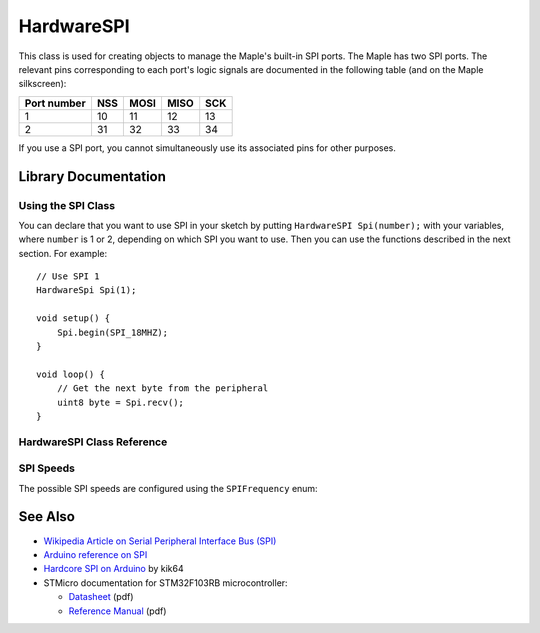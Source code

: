 .. highlight:: cpp

.. _lang-hardwarespi:

HardwareSPI
===========

This class is used for creating objects to manage the Maple's built-in
SPI ports.  The Maple has two SPI ports.  The relevant pins
corresponding to each port's logic signals are documented in the
following table (and on the Maple silkscreen):

.. _lang-hardwarespi-pinout:

.. list-table::
   :header-rows: 1

   * - Port number
     - NSS
     - MOSI
     - MISO
     - SCK

   * - 1
     - 10
     - 11
     - 12
     - 13

   * - 2
     - 31
     - 32
     - 33
     - 34

If you use a SPI port, you cannot simultaneously use its associated
pins for other purposes.

Library Documentation
---------------------

Using the SPI Class
^^^^^^^^^^^^^^^^^^^

You can declare that you want to use SPI in your sketch by putting
``HardwareSPI Spi(number);`` with your variables, where ``number`` is
1 or 2, depending on which SPI you want to use.  Then you can use the
functions described in the next section.  For example::

   // Use SPI 1
   HardwareSpi Spi(1);

   void setup() {
       Spi.begin(SPI_18MHZ);
   }

   void loop() {
       // Get the next byte from the peripheral
       uint8 byte = Spi.recv();
   }

HardwareSPI Class Reference
^^^^^^^^^^^^^^^^^^^^^^^^^^^

.. cpp:class:: HardwareSPI

   Class for interacting with SPI.

.. cpp:function:: HardwareSPI::HardwareSPI(uint32 spi_num)

   Construct an object for managing a SPI peripheral.  ``spi_num``
   must be 1 or 2; see the :ref:`table above
   <lang-hardwarespi-pinout>` for pinout information.

.. cpp:function:: void HardwareSPI::begin(SPIFrequency freq, uint32 endianness, uint32 mode)

   Configure the baudrate of the given SPI port and set up the header
   pins appropriately.

   Parameters:

   - ``freq``: one of the ``SPIFrequency`` values, given :ref:`below
     <lang-hardwarespi-spifrequency>`.

   - ``endianness``: either ``LSBFIRST`` (little-endian) or
     ``MSBFIRST`` (big-endian).

   - ``mode``: one of 0, 1, 2, or 3, and specifies which SPI mode is
     used.  The mode number determines a combination of polarity and
     phase according to the following table:

     .. list-table::
        :header-rows: 1

        * - Mode
          - Polarity
          - Phase

        * - 0
          - 0
          - 0

        * - 1
          - 0
          - 1

        * - 2
          - 1
          - 0

        * - 3
          - 1
          - 1

     For more information on polarity and phase, see the
     :ref:`external references, below <lang-hardwarespi-seealso>`.

.. cpp:function:: void HardwareSPI::begin()

   A convenience ``begin()``, equivalent to ``begin(SPI_1_125MHZ,
   MSBFIRST, 0)``.

.. cpp:function:: uint8 HardwareSpi::send(uint8 *data, uint32 length)

   Writes ``data`` into the port buffer to be transmitted as soon as
   possible, where ``length`` is the number of bytes to send from
   ``data``.  Returns the last byte shifted back from slave.

.. cpp:function:: uint8 HardwareSpi::send(uint8 data)

   Writes the single byte ``data`` into the port buffer to be
   transmitted as soon as possible.  Returns the data byte shifted
   back from the slave.

.. cpp:function:: uint8 HardwareSpi::recv()

   Reads a byte from the peripheral.  Returns the next byte in the
   buffer.

SPI Speeds
^^^^^^^^^^

.. _lang-hardwarespi-spifrequency:

The possible SPI speeds are configured using the ``SPIFrequency`` enum:

.. doxygenenum:: SPIFrequency

.. _lang-hardwarespi-seealso:

See Also
--------

* `Wikipedia Article on Serial Peripheral Interface Bus (SPI)
  <http://en.wikipedia.org/wiki/Serial_Peripheral_Interface_Bus>`_
* `Arduino reference on SPI
  <http://www.arduino.cc/playground/Code/Spi>`_
* `Hardcore SPI on Arduino <http://klk64.com/arduino-spi/>`_ by kik64
* STMicro documentation for STM32F103RB microcontroller:

  * `Datasheet <http://www.st.com/stonline/products/literature/ds/13587.pdf>`_ (pdf)
  * `Reference Manual <http://www.st.com/stonline/products/literature/rm/13902.pdf>`_ (pdf)


